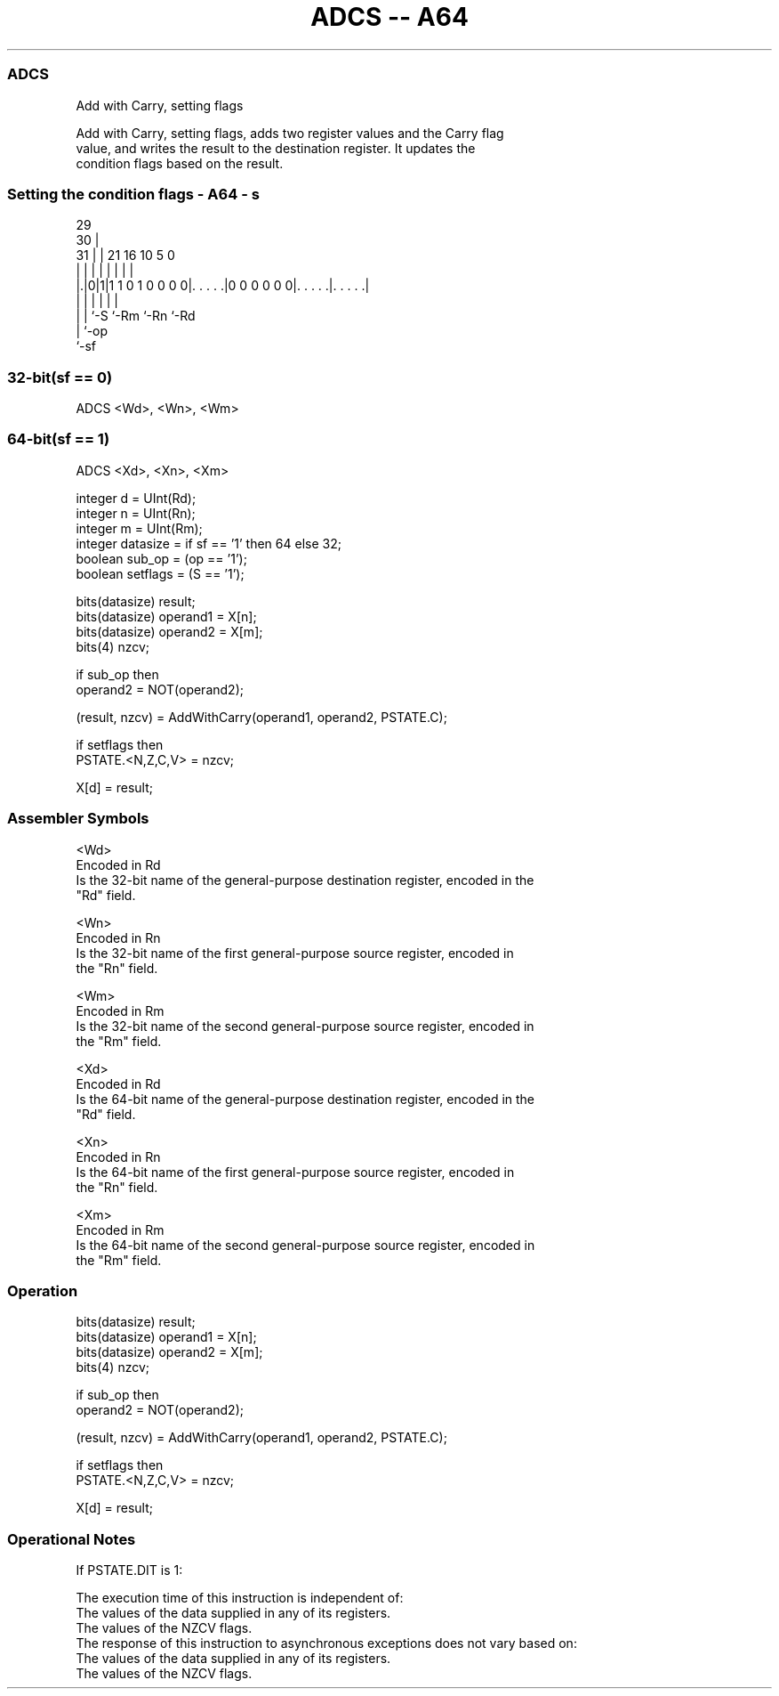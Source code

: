 .nh
.TH "ADCS -- A64" "7" " "  "instruction" "general"
.SS ADCS
 Add with Carry, setting flags

 Add with Carry, setting flags, adds two register values and the Carry flag
 value, and writes the result to the destination register. It updates the
 condition flags based on the result.



.SS Setting the condition flags - A64 - s
 
                                                                   
       29                                                          
     30 |                                                          
   31 | |              21        16          10         5         0
    | | |               |         |           |         |         |
  |.|0|1|1 1 0 1 0 0 0 0|. . . . .|0 0 0 0 0 0|. . . . .|. . . . .|
  | | |                 |                     |         |
  | | `-S               `-Rm                  `-Rn      `-Rd
  | `-op
  `-sf
  
  
 
.SS 32-bit(sf == 0)
 
 ADCS  <Wd>, <Wn>, <Wm>
.SS 64-bit(sf == 1)
 
 ADCS  <Xd>, <Xn>, <Xm>
 
 integer d = UInt(Rd);
 integer n = UInt(Rn);
 integer m = UInt(Rm);
 integer datasize = if sf == '1' then 64 else 32;
 boolean sub_op = (op == '1');
 boolean setflags = (S == '1');
 
 bits(datasize) result;
 bits(datasize) operand1 = X[n];
 bits(datasize) operand2 = X[m];
 bits(4) nzcv;
 
 if sub_op then
     operand2 = NOT(operand2);
 
 (result, nzcv) = AddWithCarry(operand1, operand2, PSTATE.C);
 
 if setflags then 
     PSTATE.<N,Z,C,V> = nzcv;
 
 X[d] = result;
 

.SS Assembler Symbols

 <Wd>
  Encoded in Rd
  Is the 32-bit name of the general-purpose destination register, encoded in the
  "Rd" field.

 <Wn>
  Encoded in Rn
  Is the 32-bit name of the first general-purpose source register, encoded in
  the "Rn" field.

 <Wm>
  Encoded in Rm
  Is the 32-bit name of the second general-purpose source register, encoded in
  the "Rm" field.

 <Xd>
  Encoded in Rd
  Is the 64-bit name of the general-purpose destination register, encoded in the
  "Rd" field.

 <Xn>
  Encoded in Rn
  Is the 64-bit name of the first general-purpose source register, encoded in
  the "Rn" field.

 <Xm>
  Encoded in Rm
  Is the 64-bit name of the second general-purpose source register, encoded in
  the "Rm" field.



.SS Operation

 bits(datasize) result;
 bits(datasize) operand1 = X[n];
 bits(datasize) operand2 = X[m];
 bits(4) nzcv;
 
 if sub_op then
     operand2 = NOT(operand2);
 
 (result, nzcv) = AddWithCarry(operand1, operand2, PSTATE.C);
 
 if setflags then 
     PSTATE.<N,Z,C,V> = nzcv;
 
 X[d] = result;


.SS Operational Notes

 
 If PSTATE.DIT is 1: 
 
 The execution time of this instruction is independent of: 
 The values of the data supplied in any of its registers.
 The values of the NZCV flags.
 The response of this instruction to asynchronous exceptions does not vary based on: 
 The values of the data supplied in any of its registers.
 The values of the NZCV flags.
